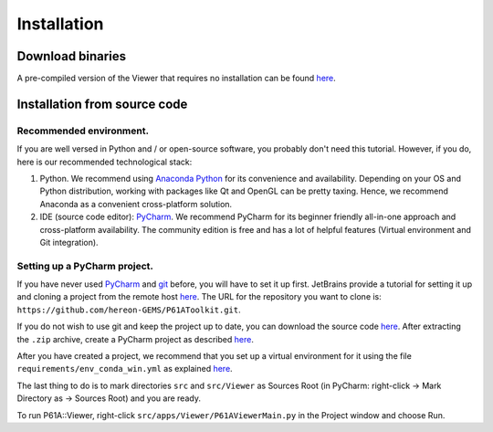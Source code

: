 ############
Installation
############


*****************
Download binaries
*****************

A pre-compiled version of the Viewer that requires no installation can be found `here <https://github.com/hereon-GEMS/P61AToolkit/releases>`_.

.. _install-from-source:

*****************************
Installation from source code
*****************************

Recommended environment.
========================
If you are well versed in Python and / or open-source software, you probably don't need this tutorial.
However, if you do, here is our recommended technological stack:

1. Python. We recommend using `Anaconda Python <https://www.anaconda.com/products/individual>`_ for its convenience and availability. Depending on your OS and Python distribution, working with packages like Qt and OpenGL can be pretty taxing. Hence, we recommend Anaconda as a convenient cross-platform solution.

2. IDE (source code editor): `PyCharm <https://www.jetbrains.com/pycharm/>`_. We recommend PyCharm for its beginner friendly all-in-one approach and cross-platform availability. The community edition is free and has a lot of helpful features (Virtual environment and Git integration).

Setting up a PyCharm project.
=============================
If you have never used `PyCharm <https://www.jetbrains.com/pycharm/>`_ and `git <https://git-scm.com/>`_ before, you will have to set it up first.
JetBrains provide a tutorial for setting it up and cloning a project from the remote host `here <https://www.jetbrains.com/help/pycharm/set-up-a-git-repository.html>`_.
The URL for the repository you want to clone is: ``https://github.com/hereon-GEMS/P61AToolkit.git``.

If you do not wish to use git and keep the project up to date, you can download the source code `here <https://github.com/hereon-GEMS/P61AToolkit/archive/refs/heads/master.zip>`_.
After extracting the ``.zip`` archive, create a PyCharm project as described `here <https://www.jetbrains.com/help/pycharm/importing-project-from-existing-source-code.html>`_.

After you have created a project, we recommend that you set up a virtual environment for it using the file  ``requirements/env_conda_win.yml`` as explained `here <https://www.jetbrains.com/help/pycharm/conda-support-creating-conda-virtual-environment.html#conda-requirements>`_.

The last thing to do is to mark directories ``src`` and ``src/Viewer`` as Sources Root (in PyCharm: right-click -> Mark Directory as -> Sources Root) and you are ready.

To run P61A::Viewer, right-click ``src/apps/Viewer/P61AViewerMain.py`` in the Project window and choose Run.

